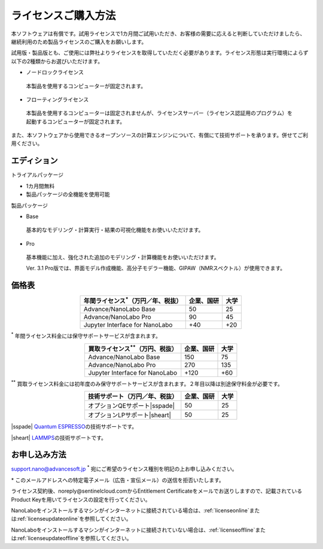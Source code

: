 .. _purchase:

====================
ライセンスご購入方法
====================

本ソフトウェアは有償です。試用ライセンスで1カ月間ご試用いただき、お客様の需要に応えると判断していただけましたら、継続利用のため製品ライセンスのご購入をお願いします。

試用版・製品版とも、ご使用には弊社よりライセンスを取得していただく必要があります。ライセンス形態は実行環境によらず以下の2種類からお選びいただけます。

* ノードロックライセンス

 本製品を使用するコンピューターが固定されます。

* フローティングライセンス

 本製品を使用するコンピューターは固定されませんが、ライセンスサーバー（ライセンス認証用のプログラム）を起動するコンピューターが固定されます。

また、本ソフトウェアから使用できるオープンソースの計算エンジンについて、有償にて技術サポートを承ります。併せてご利用ください。

.. _edition:

エディション
==============

トライアルパッケージ

* 1カ月間無料
* 製品パッケージの全機能を使用可能

製品パッケージ

* Base

 基本的なモデリング・計算実行・結果の可視化機能をお使いいただけます。

* Pro

 基本機能に加え、強化された追加のモデリング・計算機能をお使いいただけます。

 Ver. 3.1 Pro版では、界面モデル作成機能、高分子モデラー機能、GIPAW（NMRスペクトル）が使用できます。

.. _pricing:

価格表
==============

.. table::
   :widths: auto
   :class: align-center

   +-----------------------------------------------+--------------------------------+-------------------------------+
   |  年間ライセンス\ `*`:sup:\ （万円／年、税抜） |   企業、国研                   |         大学                  |
   +===============================================+================================+===============================+
   | Advance/NanoLabo Base                         |  50                            |   25                          |
   +-----------------------------------------------+--------------------------------+-------------------------------+
   | Advance/NanoLabo Pro                          |  90                            |   45                          |
   +-----------------------------------------------+--------------------------------+-------------------------------+
   | Jupyter Interface for NanoLabo                |  +40                           |   +20                         |
   +-----------------------------------------------+--------------------------------+-------------------------------+

`*`:sup: 年間ライセンス料金には保守サポートサービスが含まれます。

.. table::
   :widths: auto
   :class: align-center

   +-----------------------------------------------+--------------------------------+-------------------------------+
   |  買取ライセンス\ `**`:sup:\ （万円、税抜）    |   企業、国研                   |         大学                  |
   +===============================================+================================+===============================+
   | Advance/NanoLabo Base                         |  150                           |  75                           |
   +-----------------------------------------------+--------------------------------+-------------------------------+
   | Advance/NanoLabo Pro                          |  270                           |  135                          |
   +-----------------------------------------------+--------------------------------+-------------------------------+
   | Jupyter Interface for NanoLabo                |  +120                          |  +60                          |
   +-----------------------------------------------+--------------------------------+-------------------------------+

`**`:sup: 買取ライセンス料金には初年度のみ保守サポートサービスが含まれます。２年目以降は別途保守料金が必要です。

.. table::
   :widths: auto
   :class: align-center

   +----------------------------------------+--------------------------------+-------------------------------+
   |  技術サポート（万円／年、税抜）        |   企業、国研                   |         大学                  |
   +========================================+================================+===============================+
   | オプションQEサポート\ |sspade|         |          50                    |   25                          |
   +----------------------------------------+--------------------------------+-------------------------------+
   | オプションLPサポート\ |sheart|         |          50                    |   25                          |
   +----------------------------------------+--------------------------------+-------------------------------+

|sspade| `Quantum ESPRESSO <https://www.quantum-espresso.org/>`_\ の技術サポートです。

|sheart| `LAMMPS <https://www.lammps.org/>`_\ の技術サポートです。

.. |sspade| raw:: html

   <sup>&spades;</sup>

.. |sheart| raw:: html

   <sup>&hearts;</sup>

.. _license:

お申し込み方法
==========================

`support.nano@advancesoft.jp <mailto:support.nano@advancesoft.jp>`_ :sup:`*` 宛にご希望のライセンス種別を明記の上お申し込みください。

.. role:: smallnote
   :class: small-note

:smallnote:`* このメールアドレスへの特定電子メール（広告・宣伝メール）の送信を拒否いたします。`

ライセンス契約後、noreply\@sentinelcloud.comからEntitlement Certificateをメールでお送りしますので、記載されているProduct Keyを用いてライセンスの設定を行ってください。

NanoLaboをインストールするマシンがインターネットに接続されている場合は、\ :ref:`licenseonline`\ または\ :ref:`licenseupdateonline`\ を参照してください。

NanoLaboをインストールするマシンがインターネットに接続されていない場合は、\ :ref:`licenseoffline`\ または\ :ref:`licenseupdateoffline`\ を参照してください。
